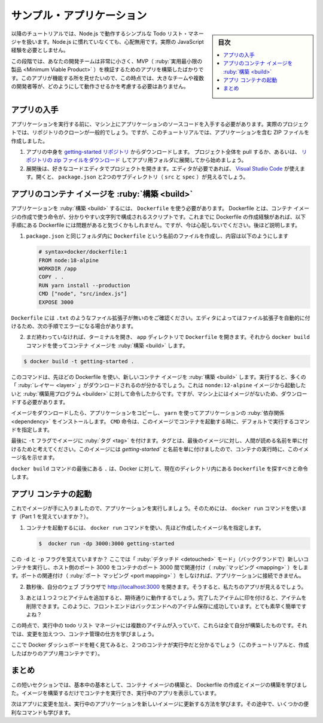 ﻿.. -*- coding: utf-8 -*-
.. URL: https://docs.docker.com/get-started/02_our_app/
   doc version: 20.10
      https://github.com/docker/docker.github.io/blob/master/get-started/02_our_app.md
.. check date: 2022/09/20
.. Commits on Jul 28, 2022 820366d4bfe722cc6f47847066214a48b56d66c5
.. -----------------------------------------------------------------------------

.. Sample application
.. _sample-application:

========================================
サンプル・アプリケーション
========================================

.. sidebar:: 目次

   .. contents:: 
       :depth: 2
       :local:

.. For the rest of this tutorial, we will be working with a simple todo list manager that is running in Node.js. If you’re not familiar with Node.js, don’t worry. No real JavaScript experience is needed.

以降のチュートリアルでは、Node.js で動作するシンプルな Todo リスト・マネージャを扱います。Node.js に慣れていなくても、心配無用です。実際の JavaScript 経験を必要としません。

.. At this point, your development team is quite small and you’re simply building an app to prove out your MVP (minimum viable product). You want to show how it works and what it’s capable of doing without needing to think about how it will work for a large team, multiple developers, etc.

この段階では、あなたの開発チームは非常に小さく、MVP（ :ruby:`実用最小限の製品 <Minimum Viable Product>` ）を検証するためのアプリを構築したばかりです。このアプリが機能する所を見せたいので、この時点では、大きなチームや複数の開発者等が、どのようにして動作させるかを考慮する必要はありません。

.. image:: ./images/todo-list-sample.png
   :scale: 60%
   :alt: Todo List Manager のスクリーンショット

.. Get the app
.. _get-the-app:

アプリの入手
====================

.. Before we can run the application, we need to get the application source code onto our machine. For real projects, you will typically clone the repo. But, for this tutorial, we have created a ZIP file containing the application.

アプリケーションを実行する前に、マシン上にアプリケーションのソースコードを入手する必要があります。実際のプロジェクトでは、リポジトリのクローンが一般的でしょう。ですが、このチュートリアルでは、アプリケーションを含む ZIP ファイルを作成しました。

..    Download the App contents from the getting-started repository. You can either pull the entire project or download it as a zip and extract the app folder out to get started with.

..    Download the App contents. You can either pull the entire project or download it as a zip and extract the app folder out to get started with.
    Once extracted, use your favorite code editor to open the project. If you’re in need of an editor, you can use Visual Studio Code. You should see the package.json and two subdirectories (src and spec).

1. アプリの中身を `getting-started リポジトリ <https://github.com/docker/getting-started/tree/master>`_ からダウンロードします。 プロジェクト全体を pull するか、あるいは、 `リポジトリの zip ファイルをダウンロード <https://github.com/docker/getting-started/archive/refs/heads/master.zip>`_ してアプリ用フォルダに展開してから始めましょう。
2. 展開後は、好きなコードエディタでプロジェクトを開きます。エディタが必要であれば、 `Visual Studio Code <https://code.visualstudio.com/>`_ が使えます。開くと、 ``package.json`` と2つのサブディレクトリ（ ``src`` と ``spec`` ）が見えるでしょう。

.. image:: ./images/ide-screenshot.png
   :scale: 60%
   :alt: Virusl Studio Code で 読み込んだアプリのスクリーンショット

.. Build the app’s container image
.. _build-the-apps-container-image:

アプリのコンテナ イメージを :ruby:`構築 <build>`
==================================================

.. In order to build the application, we need to use a Dockerfile. A Dockerfile is simply a text-based script of instructions that is used to create a container image. If you’ve created Dockerfiles before, you might see a few flaws in the Dockerfile below. But, don’t worry. We’ll go over them.

アプリケーションを :ruby:`構築 <build>` するには、 ``Dockerfile`` を使う必要があります。 Dockerfile とは、コンテナ イメージの作成で使う命令が、分かりやすい文字列で構成されるスクリプトです。これまでに Dockerfile の作成経験があれば、以下手順にある Dockerfile には問題があると気づくかもしれません。ですが、今は心配しないでください。後ほど説明します。

..    Create a file named Dockerfile in the same folder as the file package.json with the following contents.

1. ``package.json`` と同じフォルダ内に ``Dockerfile`` という名前のファイルを作成し、内容は以下のようにします
   
   .. code-block:: bash
   
      # syntax=docker/dockerfile:1
      FROM node:18-alpine
      WORKDIR /app
      COPY . .
      RUN yarn install --production
      CMD ["node", "src/index.js"]
      EXPOSE 3000

.. Please check that the file Dockerfile has no file extension like .txt. Some editors may append this file extension automatically and this would result in an error in the next step.

``Dockerfile`` には ``.txt`` のようなファイル拡張子が無いのをご確認ください。エディタによってはファイル拡張子を自動的に付けるため、次の手順でエラーになる場合があります。

.. If you haven’t already done so, open a terminal and go to the app directory with the Dockerfile. Now build the container image using the docker build command.

2. まだ終わっていなければ、ターミナルを開き、 ``app`` ディレクトリで ``Dockerfile`` を開きます。それから ``docker build`` コマンドを使ってコンテナ イメージを :ruby:`構築 <build>` します。

.. code-block:: bash

   $ docker build -t getting-started .

..    This command used the Dockerfile to build a new container image. You might have noticed that a lot of “layers” were downloaded. This is because we instructed the builder that we wanted to start from the node:12-alpine image. But, since we didn’t have that on our machine, that image needed to be downloaded.

このコマンドは、先ほどの Dockerfile を使い、新しいコンテナ イメージを :ruby:`構築 <build>` します。実行すると、多くの「 :ruby:`レイヤー <layer>` 」がダウンロードされるのが分かるでしょう。これは ``nonde:12-alpine`` イメージから起動したいと  :ruby:`構築用プログラム <builder>` に対して命令したからです。ですが、マシン上にはイメージがないため、ダウンロードする必要があります。

..    After the image was downloaded, we copied in our application and used yarn to install our application’s dependencies. The CMD directive specifies the default command to run when starting a container from this image.

イメージをダウンロードしたら、アプリケーションをコピーし、 ``yarn`` を使ってアプリケーションの :ruby:`依存関係 <dependency>` をインストールします。 ``CMD`` 命令は、このイメージでコンテナを起動する時に、デフォルトで実行するコマンドを指定します。

..    Finally, the -t flag tags our image. Think of this simply as a human-readable name for the final image. Since we named the image getting-started, we can refer to that image when we run a container.

最後に ``-t`` フラグでイメージに :ruby:`タグ <tag>` を付けます。タグとは、最後のイメージに対し、人間が読める名前を単に付けるためと考えてください。このイメージには `getting-started`` と名前を単に付けましたので、コンテナの実行時に、このイメージ名を示せます。

..    The . at the end of the docker build command tells Docker that it should look for the Dockerfile in the current directory.

``docker build`` コマンドの最後にある ``.`` は、Docker に対して、現在のディレクトリ内にある ``Dockerfile`` を探すべきと命令します。

.. Start an app container
.. _start-an-app-container:

アプリ コンテナの起動
==============================

.. Now that we have an image, let’s run the application. To do so, we will use the docker run command (remember that from earlier?).

これでイメージが手に入りましたので、アプリケーションを実行しましょう。そのためには、 ``docker run`` コマンドを使います（Part 1 を覚えていますか？）。

..    Start your container using the docker run command and specify the name of the image we just created:

1. コンテナを起動するには、 ``docker run`` コマンドを使い、先ほど作成したイメージ名を指定します。

   .. code-block:: bash
   
      $  docker run -dp 3000:3000 getting-started

..    Remember the -d and -p flags? We’re running the new container in “detached” mode (in the background) and creating a mapping between the host’s port 3000 to the container’s port 3000. Without the port mapping, we wouldn’t be able to access the application.

この ``-d`` と ``-p`` フラグを覚えていますか？ ここでは「 :ruby:`デタッチド <detouched>` モード」（バックグランドで）新しいコンテナを実行し、ホスト側のポート 3000 をコンテナのポート 3000 間で関連付け（ :ruby:`マッピング <mapping>` ）をします。ポートの関連付け（ :ruby:`ポート マッピング <port mapping>` ）をしなければ、アプリケーションに接続できません。

..    After a few seconds, open your web browser to http://localhost:3000. You should see our app.

2. 数秒後、自分のウェブ ブラウザで http://localhost:3000  を開きます。そうすると、私たちのアプリが見えるでしょう。

   .. image:: ./images/todo-list-empty.png
      :scale: 60%
      :alt: まだ何も入っていない ToDo List

..    Go ahead and add an item or two and see that it works as you expect. You can mark items as complete and remove items. Your frontend is successfully storing items in the backend. Pretty quick and easy, huh?

3. あとは１つ２つとアイテムを追加すると、期待通りに動作するでしょう。完了したアイテムに印を付けると、アイテムを削除できます。このように、フロントエンドはバックエンドへのアイテム保存に成功しています。とても素早く簡単ですよね？

.. At this point, you should have a running todo list manager with a few items, all built by you. Now, let’s make a few changes and learn about managing our containers.

この時点で、実行中の todo リスト マネージャには複数のアイテムが入っていて、これらは全て自分が構築したものです。それでは、変更を加えつつ、コンテナ管理の仕方を学びましょう。


.. If you take a quick look at the Docker Dashboard, you should see your two containers running now (this tutorial and your freshly launched app container).

ここで Docker ダッシュボードを軽く見てみると、２つのコンテナが実行中だと分かるでしょう（このチュートリアルと、作成したばかりのアプリ用コンテナです）。

   .. image:: ./images/dashboard-two-containers.png
      :scale: 60%
      :alt: Docker ダッシュボードにはチュートリアルとアプリ用コンテナが実行中

.. Recap
.. _part2-recap:

まとめ
==========

.. In this short section, we learned the very basics about building a container image and created a Dockerfile to do so. Once we built an image, we started the container and saw the running app.

この短いセクションでは、基本中の基本として、コンテナ イメージの構築と、 Dockerfile の作成とイメージの構築を学びました。イメージを構築するだけでコンテナを実行でき、実行中のアプリを表示しています。

.. Next, we’re going to make a modification to our app and learn how to update our running application with a new image. Along the way, we’ll learn a few other useful commands.

次はアプリに変更を加え、実行中のアプリケーションを新しいイメージに更新する方法を学びます。その途中で、いくつかの便利なコマンドも学びます。

.. seealso::

   Sample application
      https://docs.docker.com/get-started/02_our_app/


